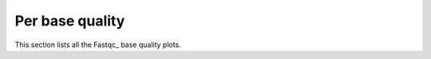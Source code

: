 Per base quality
================

This section lists all the Fastqc_ base quality plots.

.. report:: ReadqcReport.FastQCDetails
   :render: user
   :slices: per_base_quality
   :layout: column-2

   Per base quality plots
